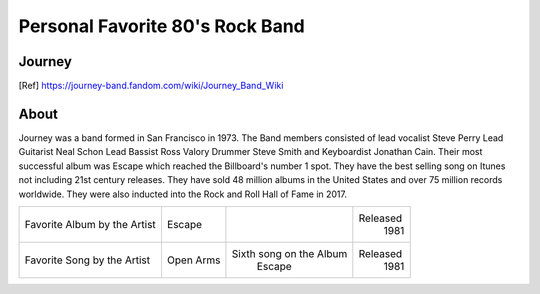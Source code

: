 Personal Favorite 80's Rock Band
================================


Journey
-------
.. image:: Journey_pic.jpg
    :width: 100%
.. [Ref] https://journey-band.fandom.com/wiki/Journey_Band_Wiki

About
-----

Journey was a band formed in San Francisco in 1973. The Band members consisted of lead vocalist
Steve Perry Lead Guitarist Neal Schon Lead Bassist Ross Valory Drummer Steve Smith and Keyboardist
Jonathan Cain. Their most successful album was Escape which reached the Billboard's number 1 spot.
They have the best selling song on Itunes not including 21st century releases. They have sold 48 million
albums in the United States and over 75 million records worldwide. They were also inducted into the Rock
and Roll Hall of Fame in 2017.

+------------------------+-----------------+----------------------------------------+----------+
| Favorite Album by the  | Escape          | .. image:: JourneyEscapealbumcover.jpg | Released |
| Artist                 |                 |     :width: 50%                        |  1981    |
+------------------------+-----------------+----------------------------------------+----------+
| Favorite Song by the   | Open Arms       |  Sixth song on the Album               | Released |
| Artist                 |                 |    Escape                              |  1981    |
+------------------------+-----------------+----------------------------------------+----------+